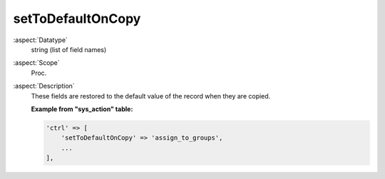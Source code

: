 setToDefaultOnCopy
------------------

:aspect:`Datatype`
    string (list of field names)

:aspect:`Scope`
    Proc.

:aspect:`Description`
    These fields are restored to the default value of the record when they are copied.

    **Example from "sys\_action" table:**

    .. code-block:: php

        'ctrl' => [
            'setToDefaultOnCopy' => 'assign_to_groups',
            ...
        ],
